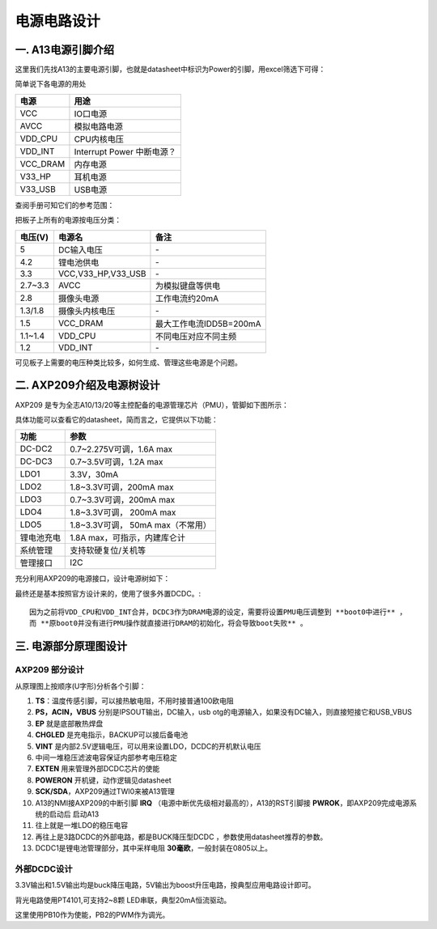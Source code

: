 电源电路设计
==============

一. A13电源引脚介绍
-------------------------------

这里我们先找A13的主要电源引脚，也就是datasheet中标识为Power的引脚，用excel筛选下可得：

.. image:: ../_static/硬件/1.power.jpg

简单说下各电源的用处

========  =========
  电源        用途    
========  =========  
VCC	      IO口电源
AVCC	  模拟电路电源
VDD_CPU   CPU内核电压
VDD_INT	  Interrupt Power
          中断电源？
VCC_DRAM  内存电源
V33_HP	  耳机电源
V33_USB	  USB电源
========  =========

查阅手册可知它们的参考范围：

.. image:: ../_static/硬件/2.power.jpg

把板子上所有的电源按电压分类：

========  =======================  =======================
电压(V)	      电源名	                 备注
========  =======================  =======================
5	        DC输入电压	                  \-
4.2	        锂电池供电	                 \-
3.3         VCC,V33_HP,V33_USB	        \-
2.7~3.3	    AVCC	                为模拟键盘等供电
2.8	        摄像头电源	            工作电流约20mA
1.3/1.8	    摄像头内核电压	                \-
1.5	        VCC_DRAM	            最大工作电流IDD5B=200mA
1.1~1.4	    VDD_CPU	                不同电压对应不同主频
1.2	        VDD_INT	                   \-
========  =======================  =======================

可见板子上需要的电压种类比较多，如何生成、管理这些电源是个问题。

二. AXP209介绍及电源树设计
-------------------------------

AXP209 是专为全志A10/13/20等主控配备的电源管理芯片（PMU），管脚如下图所示：

.. image:: ../_static/硬件/3.power.jpg

具体功能可以查看它的datasheet，简而言之，它提供以下功能：

=========== ==================
功能            参数
=========== ==================
DC-DC2	     0.7~2.275V可调，1.6A max
DC-DC3       0.7~3.5V可调，1.2A max
LDO1         3.3V，30mA
LDO2         1.8~3.3V可调，200mA max
LDO3         0.7~3.3V可调，200mA max
LDO4         1.8~3.3V可调， 200mA max
LDO5         1.8~3.3V可调， 50mA max（不常用）
锂电池充电     1.8A max，可指示，内建库仑计
系统管理	   支持软硬复位/关机等
管理接口	   I2C
=========== ==================

充分利用AXP209的电源接口，设计电源树如下：

.. image:: ../_static/硬件/4.power.jpg

最终还是基本按照官方设计来的，使用了很多外置DCDC。::

   因为之前将VDD_CPU和VDD_INT合并，DCDC3作为DRAM电源的设定，需要将设置PMU电压调整到 **boot0中进行** ，  
   而 **原boot0并没有进行PMU操作就直接进行DRAM的初始化，将会导致boot失败** 。

三. 电源部分原理图设计
-------------------------------

AXP209 部分设计
~~~~~~~~~~~~~~~~~~~~~~~~~~~~~~~

.. image:: ../_static/硬件/5.power.jpg

从原理图上按顺序(U字形)分析各个引脚：

1. **TS**：温度传感引脚，可以接热敏电阻，不用时接普通100欧电阻
#. **PS，ACIN，VBUS** 分别是IPSOUT输出，DC输入，usb otg的电源输入，如果没有DC输入，则直接短接它和USB_VBUS
#. **EP** 就是底部散热焊盘
#. **CHGLED** 是充电指示，BACKUP可以接后备电池
#. **VINT** 是内部2.5V逻辑电压，可以用来设置LDO，DCDC的开机默认电压
#. 中间一堆稳压滤波电容保证内部参考电压稳定
#. **EXTEN** 用来管理外部DCDC芯片的使能
#. **POWERON** 开机键，动作逻辑见datasheet
#. **SCK/SDA**，AXP209通过TWI0来被A13管理
#. A13的NMI接AXP209的中断引脚 **IRQ** （电源中断优先级相对最高的），A13的RST引脚接 **PWROK**，即AXP209完成电源系统的启动后 启动A13
#. 往上就是一堆LDO的稳压电容
#. 再往上是3路DCDC的外部电路，都是BUCK降压型DCDC ，参数使用datasheet推荐的参数。
#. DCDC1是锂电池管理部分，其中采样电阻 **30毫欧**，一般封装在0805以上。

外部DCDC设计
~~~~~~~~~~~~~~~~~~~~~~~~~~~~~~~

.. image:: ../_static/硬件/6.power.jpg

3.3V输出和1.5V输出均是buck降压电路，5V输出为boost升压电路，按典型应用电路设计即可。

.. image:: ../_static/硬件/7.power.jpg

背光电路使用PT4101,可支持2~8颗 LED串联，典型20mA恒流驱动。

这里使用PB10作为使能，PB2的PWM作为调光。